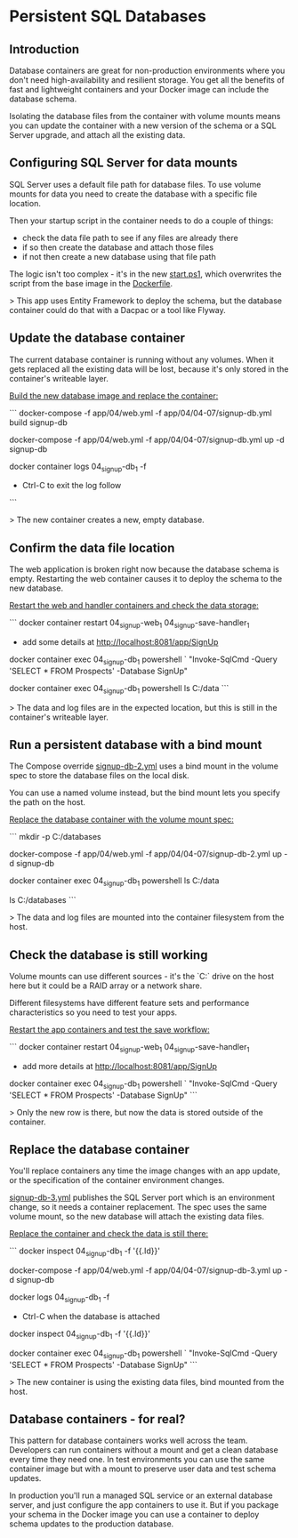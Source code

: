 * Persistent SQL Databases
** Introduction

 Database containers are great for non-production environments where you don't need high-availability and resilient storage. You get all the benefits of fast and lightweight containers and your Docker image can include the database schema.

 Isolating the database files from the container with volume mounts means you can update the container with a new version of the schema or a SQL Server upgrade, and attach all the existing data.

** Configuring SQL Server for data mounts

SQL Server uses a default file path for database files. To use volume mounts for data you need to create the database with a specific file location. 

Then your startup script in the container needs to do a couple of things:

 * check the data file path to see if any files are already there
 * if so then create the database and attach those files
 * if not then create a new database using that file path

The logic isn't too complex - it's in the new [[../../docker/04-07-persistent-databases/signup-db/start.ps1][start.ps1]], which overwrites the script from the base image in the [[../../docker/04-07-persistent-databases/signup-db/Dockerfile][Dockerfile]].

> This app uses Entity Framework to deploy the schema, but the database container could do that with a Dacpac or a tool like Flyway.

** Update the database container

The current database container is running without any volumes. When it gets replaced all the existing data will be lost, because it's only stored in the container's writeable layer.

_Build the new database image and replace the container:_

```
docker-compose -f app/04/web.yml -f app/04/04-07/signup-db.yml build signup-db

docker-compose -f app/04/web.yml -f app/04/04-07/signup-db.yml up -d signup-db

docker container logs 04_signup-db_1 -f

 * Ctrl-C to exit the log follow
```

> The new container creates a new, empty database.

** Confirm the data file location

The web application is broken right now because the database schema is empty. Restarting the web container causes it to deploy the schema to the new database.

_Restart the web and handler containers and check the data storage:_

```
docker container restart 04_signup-web_1 04_signup-save-handler_1

 * add some details at http://localhost:8081/app/SignUp

docker container exec 04_signup-db_1 powershell `
  "Invoke-SqlCmd -Query 'SELECT * FROM Prospects' -Database SignUp"

docker container exec 04_signup-db_1 powershell ls C:/data
```

> The data and log files are in the expected location, but this is still in the container's writeable layer.

** Run a persistent database with a bind mount

The Compose override [[../../app/04/04-07/signup-db-2.yml][signup-db-2.yml]] uses a bind mount in the volume spec to store the database files on the local disk.

You can use a named volume instead, but the bind mount lets you specify the path on the host.

_Replace the database container with the volume mount spec:_

```
mkdir -p C:/databases 

docker-compose -f app/04/web.yml -f app/04/04-07/signup-db-2.yml up -d signup-db

docker container exec 04_signup-db_1 powershell ls C:/data

ls C:/databases
```

> The data and log files are mounted into the container filesystem from the host.

** Check the database is still working

Volume mounts can use different sources - it's the `C:` drive on the host here but it could be a RAID array or a network share. 

Different filesystems have different feature sets and performance characteristics so you need to test your apps.

_Restart the app containers and test the save workflow:_

```
docker container restart 04_signup-web_1 04_signup-save-handler_1

 * add more details at http://localhost:8081/app/SignUp

docker container exec 04_signup-db_1 powershell `
  "Invoke-SqlCmd -Query 'SELECT * FROM Prospects' -Database SignUp"
```

> Only the new row is there, but now the data is stored outside of the container.

** Replace the database container 

You'll replace containers any time the image changes with an app update, or the specification of the container environment changes.

[[../../app/04/04-07/signup-db-3.yml][signup-db-3.yml]] publishes the SQL Server port which is an environment change, so it needs a container replacement. The spec uses the same volume mount, so the new database will attach the existing data files.

_Replace the container and check the data is still there:_

```
docker inspect 04_signup-db_1 -f '{{.Id}}'

docker-compose -f app/04/web.yml -f app/04/04-07/signup-db-3.yml up -d signup-db

docker logs 04_signup-db_1 -f

 * Ctrl-C when the database is attached

docker inspect 04_signup-db_1 -f '{{.Id}}'

docker container exec 04_signup-db_1 powershell `
  "Invoke-SqlCmd -Query 'SELECT * FROM Prospects' -Database SignUp"
```

> The new container is using the existing data files, bind mounted from the host.

** Database containers - for real?

This pattern for database containers works well across the team. Developers can run containers without a mount and get a clean database every time they need one. In test environments you can use the same container image but with a mount to preserve user data and test schema updates.

In production you'll run a managed SQL service or an external database server, and just configure the app containers to use it. But if you package your schema in the Docker image you can use a container to deploy schema updates to the production database.

